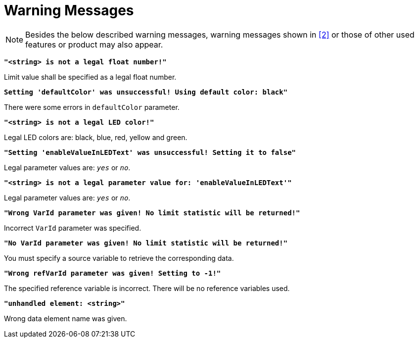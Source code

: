 = Warning Messages

NOTE: Besides the below described warning messages, warning messages shown in <<7-references.adoc#_2, ‎[2]>>  or those of other used features or product may also appear.

`*"<string> is not a legal float number!"*`

Limit value shall be specified as a legal float number.

`*Setting 'defaultColor' was unsuccessful! Using default color: black"*`

There were some errors in `defaultColor` parameter.

`*"<string> is not a legal LED color!"*`

Legal LED colors are: black, blue, red, yellow and green.

`*"Setting 'enableValueInLEDText' was unsuccessful! Setting it to false"*`

Legal parameter values are: `_yes_` or `_no_`.

`*"<string> is not a legal parameter value for: 'enableValueInLEDText'"*`

Legal parameter values are: `_yes_` or `_no_`.

`*"Wrong VarId parameter was given! No limit statistic will be returned!"*`

Incorrect `VarId` parameter was specified.

`*"No VarId parameter was given! No limit statistic will be returned!"*`

You must specify a source variable to retrieve the corresponding data.

`*"Wrong refVarId parameter was given! Setting to -1!"*`

The specified reference variable is incorrect. There will be no reference variables used.

`*"unhandled element: <string>"*`

Wrong data element name was given.
